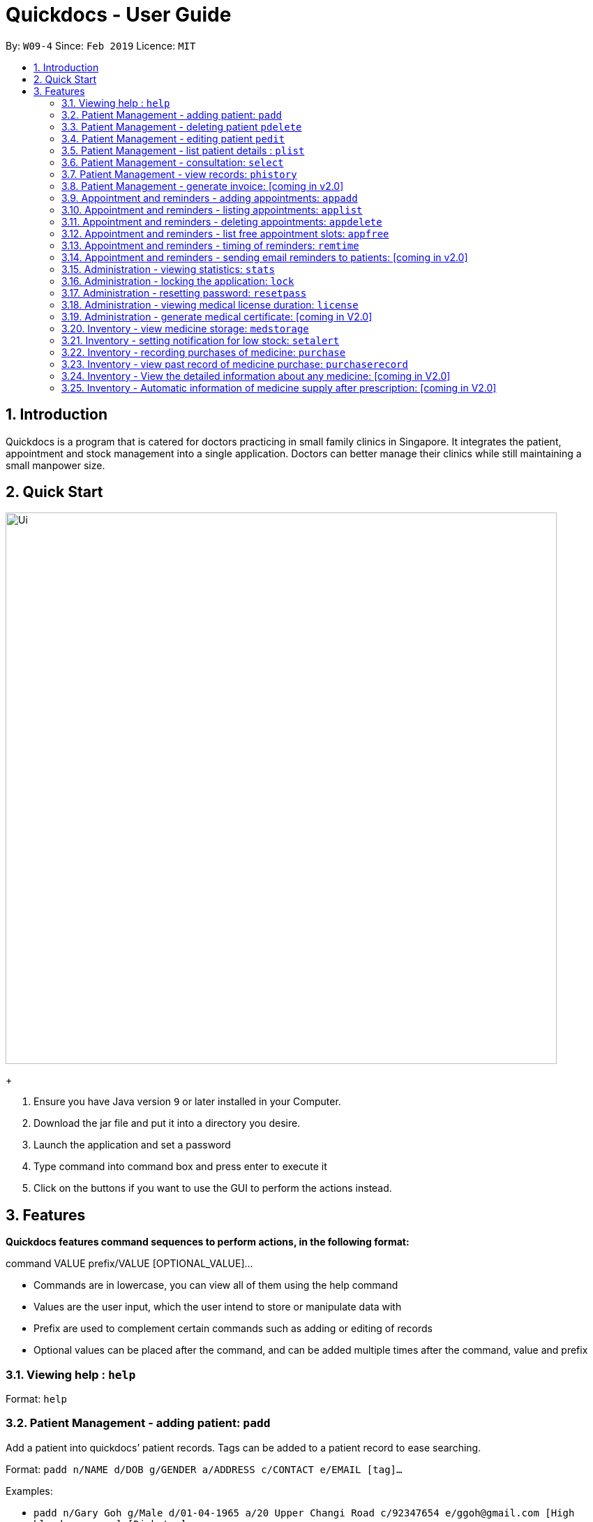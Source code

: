 = Quickdocs - User Guide
:site-section: UserGuide
:toc:
:toc-title:
:toc-placement: preamble
:sectnums:
:imagesDir: images
:stylesDir: stylesheets
:xrefstyle: full
:experimental:
ifdef::env-github[]
:tip-caption: :bulb:
:note-caption: :information_source:
endif::[]
:repoURL: https://github.com/CS2103-AY1819S2-W09-4/main/tree/master

By: `W09-4`      Since: `Feb 2019`      Licence: `MIT`

== Introduction

Quickdocs is a program that is catered for doctors practicing in small family clinics in Singapore. It integrates the patient, appointment and stock management into a single application. Doctors can better manage their clinics while still maintaining a small manpower size.

== Quick Start

image::Ui.png[width="790"]
+

.  Ensure you have Java version `9` or later installed in your Computer.
.  Download the jar file and put it into a directory you desire.
.  Launch the application and set a password
.  Type command into command box and press enter to execute it
.  Click on the buttons if you want to use the GUI to perform the actions instead.

[[Features]]
== Features

====
*Quickdocs features command sequences to perform actions, in the following format:*

command VALUE prefix/VALUE [OPTIONAL_VALUE]...

* Commands are in lowercase, you can view all of them using the help command
* Values are the user input, which the user intend to store or manipulate data with
* Prefix are used to complement certain commands such as adding or editing of records
* Optional values can be placed after the command, and can be added multiple times after the command, value and prefix
====

=== Viewing help : `help`

Format: `help`

=== Patient Management - adding patient: `padd`

Add a patient into quickdocs’ patient records. Tags can be added to a patient record to ease searching. +

Format: `padd n/NAME d/DOB g/GENDER a/ADDRESS c/CONTACT e/EMAIL [tag]...`

Examples:

* `padd n/Gary Goh g/Male d/01-04-1965 a/20 Upper Changi Road c/92347654 e/ggoh@gmail.com [High blood pressure] [Diabetes]`
* `padd n/Chan Mei Hua d/09-05-1960 g/Female c/92341221 a/2 Simei Street e/cmh@gmail.com`

=== Patient Management - deleting patient `pdelete`

Delete a patient record into quickdocs. A confirmation have to be made before record is deleted.

Format: `pdelete INDEX` +

Example: `pdelete 1` +
(Are you sure you want to delete record for Gary Goh?) `YES`


=== Patient Management - editing patient `pedit`

Edit patient detail +
Format: `pedit INDEX [n/NAME] [a/Address] …`

Example: +

* `pedit 21 [n/Tan Ah Kow] [p/92256711] [e/tanahkow@gmail.com]` +
* `pedit 4 [p/90691717] [g/Female]` +


=== Patient Management - list patient details : `plist`

List patient details, can be filtered using name and tags +
Format: `plist [KEYWORD] …`

Examples:

* `plist`
   List all the patient detail entries
* `plist a`
   List all the patient detail entries whose name starts with a
* `plist [diabetes]`
   List all diabetic patients

=== Patient Management - consultation: `select`

Select the patient for the consultation session, the doctor can then add the symptoms as the patient is listing to him or her. The doctor can enter “end” to stop recording symptoms. +
Format: select INDEX

Example:

* `select 3` +
  `Coughing` +
  `Runny nose` +
  `end`
* `Dextromethorphan d/for coughing f/3 times a day` +
  `Phenylephrine spray d/for runny nose f/3 times a day` +
  `end`

=== Patient Management - view records: `phistory`

Show the previous consultation details of a particular patient. The individual consultation entries will be displayed in a list and can be viewed by entering the index while prompted. Entering “end” will move back to the previous menu +

Format: `phistory INDEX`

Example:

* `phistory 17` +
viewing Alice Tan's medical history: `3` +
viewing Alice Tan's medical history: `5` +
`end`

=== Patient Management - generate invoice: [coming in v2.0]

Generates the invoice for a given prescription. After selecting the patient, select the consultation to view in detail and then select the desired prescription.

=== Appointment and reminders - adding appointments: `appadd`

Create an appointment with a patient to add to your schedule. You will be prompted for the start and end time of the appointment.

Format: appadd INDEX DATE

Example: +
*`appadd 145 230719` +
* (shows free slots for the specified DATE) +
* (Enter Start Time) `1600` +
* (Enter End Time) `1700`

=== Appointment and reminders - listing appointments: `applist`
Displays a list of appointments made, ordered by time and date. Can be filtered using dates and tags. Keyword can be either day, week, month or patient.

Format: applist KEYWORD [DATE/INDEX]

Example: +
* 	`applist` Lists all appointments on the current day (by default with no tags). +
* 	`applist day 230719` Lists all appointments on 23rd July 2019. +
* 	`applist month 230719` Lists all appointments in the month of the given date, July 2019. +
*	`applist patient 145` Lists all appointments made with patient index 145. +

=== Appointment and reminders - deleting appointments: `appdelete`
Delete an appointment previously created. A confirmation have to be made before appointment is deleted.

Format: appdelete DATE TIME

Example:
* `appdelete 230719 1600` +
(Are you sure you want to delete appointment with Gary Goh on 230719 from 1600 to 1700?) `YES`

=== Appointment and reminders - list free appointment slots: `appfree`

Displays a list of free slots, ordered by time and date. Can be filtered using dates and tags. Keyword can be either day, week or month.

Format: appfree KEYWORD DATE

Example: +
*   `appfree` Lists all free slots in the current day. (By default without any tags) +
* 	`appfree day 230719` Lists all free slots on 23rd July 2019. +
*	`appfree month 230719` Lists all free slots in the month of the given date, July 2019.

=== Appointment and reminders - timing of reminders: `remtime`

Adjust how long before the actual appointment time to receive the reminder.

Format: remtime TIME

Example: +
*   `remtime 30` Receives reminders 30 minutes before the actual appointment time.

=== Appointment and reminders - sending email reminders to patients: [coming in v2.0]

Sends an auto-email reminder to patients regarding an approaching appointment date.

=== Administration - viewing statistics: `stats`

Views the statistics of the clinic.

Format: stats [TOPIC] [FROM_MONTH] [TO_MONTH] [FROM_YEAR] [TO_YEAR] [GRAPHICS]

[TOPIC]: select the statistic of the topic desired. Allowed arguments: patients, expenditures, profits, medicines, all. Default value: all +
[FROM_MONTH]: View the stats of the numerical month inputted. Default value: current month +
[TO_MONTH]: If inputted, view the stats from FROM_MONTH to TO_MONTH. Default value: current month +
[FROM_YEAR]: If inputted, view the stats of the month FROM_MONTH in the specified year, or the range of months FROM_MONTH to TO_MONTH in the specified year. Default value: current year. +
[TO_YEAR]: If inputted, view the stats of the range of month FROM_MONTH to TO_MONTH from FROM_YEAR to TO_YEAR. Default value: current year. +
[GRAPHICS]: if true, output graphical charts Default value: false

Examples: +
	`stats all` : view all the stats of the current month, current year +
 	`stats 1`: view all the stats of Jan, current year +
	`stats 1 3` : view all the stats from Jan to March of current year +
	`stats medicines 2018 true`: view  graphical statistics of medicines for the year 2018 +
	`stats expenditures 1 2018 2019`: view statistics of expenditures for Jan 2018. +
	`stats profits 1 6 2017 2018`: view statistics of profit from Jan 2017 to June 2018 +

=== Administration - locking the application: `lock`
Locks the application, requires the user to login again with the password +
Format: `lock`

=== Administration - resetting password: `resetpass`
Resets the password, either from within the application, or lock screen. Authenticated with security question. +
Format: `RESETPASS` (case sensitive)

=== Administration - viewing medical license duration: `license`
Views the medical license duration +
Format: `license`

=== Administration - generate medical certificate: [coming in V2.0]

Generates a custom MC

=== Inventory - view medicine storage: `medstorage`

Show the amount of medicine storage in the clinic. The storage amount for individual medicine could also be viewed.
Format: `medstorage`

Example: +
* `medstorage` Shows a list of all medicine and their storage amount +
* `medstorage panadol` Shows the storage amount of panadol in the clinic

=== Inventory - setting notification for low stock: `setalert`

An automatic notification will pop up when the storage of any medicine fall below the specific alert value set by the user

Format: `setalert [MEDICINE] [AMOUNT]`

Example: +
* `setalert panadol 50` the alert level of panadol storage is set to 50. A notification will appear when panadol storage falls below 50.

=== Inventory - recording purchases of medicine: `purchase`

Purchase of medicine can be recorded and the storage amount will be consequently updated +
Format: `purchase [MEDICINE] [AMOUNT] [EXPENDITURE]` +

Example: `purchase panadol 10 400`

=== Inventory - view past record of medicine purchase: `purchaserecord`
View the past record of medicine purchase +
Format: purchaseRecord +

Example: `purchaseRecord panadol`

=== Inventory - View the detailed information about any medicine: [coming in V2.0]
Using external APIs, the users could view more detailed information about any medicine.

=== Inventory - Automatic information of medicine supply after prescription: [coming in V2.0]

After each prescription, if the medicine in storage is insufficient for the prescription, a warning will appear and the prescription will not be record.

After each successful prescription, the updated storage amount of affected medicine will automatically be reflected.
